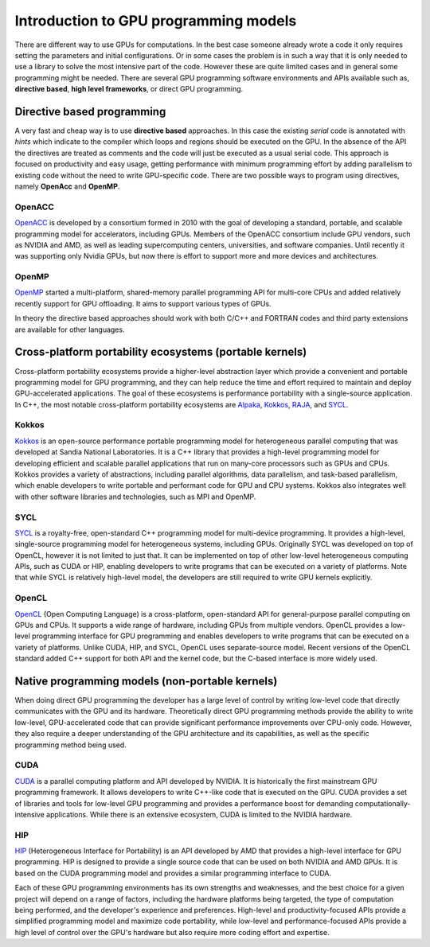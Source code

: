 .. _intro-to-gpu-prog-models:

Introduction to GPU programming models
================================

.. questions::

   - What are the key differences between different GPU programming approaches?
   - How should I choose which framework to use for my project?

.. objectives::

   - Understand basic examples in different GPU programming frameworks
   - Perform a quick cost-benefit analysis in the context of own code projects

.. instructor-note::

   - X min teaching
   - X min exercises

There are different way to use GPUs for computations. In the best case someone already wrote a code it only requires setting the parameters and initial configurations. Or in some cases the problem is in such a way that it is only needed to use a library to solve the most intensive part of the code. 
However these are quite limited cases and in general some programming might be needed. There are several GPU programming software environments and APIs available such as, **directive based**, **high level frameworks**, or direct GPU programming. 


Directive based programming
---------------------------

A very fast and cheap way is to use **directive based** approaches. In this case the existing *serial* code is annotated with *hints* which indicate to the compiler which loops and regions should be executed on the GPU. In the absence of the API the directives are treated as comments and the code will just be executed as a usual serial code.  This approach is focused on productivity and easy usage, getting performance with minimum programming effort  by adding parallelism to existing code without the need to write GPU-specific code. There are two possible ways to program using directives, namely **OpenAcc** and **OpenMP**.


OpenACC
~~~~~~~~

`OpenACC <https://www.openacc.org/>`_ is  developed by a consortium formed in 2010 with the goal of developing a standard, portable, and scalable programming model for accelerators, including GPUs. Members of the OpenACC consortium include GPU vendors, such as NVIDIA and AMD, as well as leading supercomputing centers, universities, and software companies. Until recently it was supporting only Nvidia GPUs, but now there is effort to support more and more devices and architectures.

OpenMP
~~~~~~~

`OpenMP <https://www.openmp.org/>`_ started a multi-platform, shared-memory parallel programming API for multi-core CPUs and added relatively recently support for GPU offloading. It aims to support various types of GPUs. 

In theory the directive based approaches should work with both C/C++ and FORTRAN codes and third party extensions are available for other languages. 

Cross-platform portability ecosystems (portable kernels)
--------------------------------------------------------

Cross-platform portability ecosystems provide a higher-level abstraction layer which provide a convenient and portable programming model for GPU programming, and they can help reduce the time and effort required to maintain and deploy GPU-accelerated applications. The goal of these ecosystems is performance portability with a single-source application. In C++, the most notable cross-platform portability ecosystems are `Alpaka <https://alpaka.readthedocs.io/>`_, `Kokkos <https://github.com/kokkos/kokkos>`_, `RAJA <https://github.com/LLNL/RAJA>`_, and `SYCL <https://www.khronos.org/sycl/>`_.

Kokkos
~~~~~~

`Kokkos <https://github.com/kokkos/kokkos>`_ is an open-source performance portable programming model for heterogeneous parallel computing that was developed at Sandia National Laboratories. It is a C++ library that provides a high-level programming model for developing efficient and scalable parallel applications that run on many-core processors such as GPUs and CPUs. Kokkos provides a variety of abstractions, including parallel algorithms, data parallelism, and task-based parallelism, which enable developers to write portable and performant code for GPU and CPU systems. Kokkos also integrates well with other software libraries and technologies, such as MPI and OpenMP.

SYCL
~~~~

`SYCL <https://www.khronos.org/sycl/>`_ is a royalty-free, open-standard C++ programming model for multi-device programming. It provides a high-level, single-source programming model for heterogeneous systems, including GPUs. Originally SYCL was developed on top of OpenCL, however it is not limited to just that. It can be implemented on top of other low-level heterogeneous computing APIs, such as CUDA or HIP, enabling developers to write programs that can be executed on a variety of platforms. Note that while SYCL is relatively high-level model, the developers are still required to write GPU kernels explicitly.

OpenCL
~~~~~~

`OpenCL <https://www.khronos.org/opencl/>`_ (Open Computing Language) is a cross-platform, open-standard API for general-purpose parallel computing on GPUs and CPUs. It supports a wide range of hardware, including GPUs from multiple vendors. OpenCL provides a low-level programming interface for GPU programming and enables developers to write programs that can be executed on a variety of platforms. Unlike CUDA, HIP, and SYCL, OpenCL uses separate-source model. Recent versions of the OpenCL standard added C++ support for both API and the kernel code, but the C-based interface is more widely used.

Native programming models (non-portable kernels)
------------------------------------------------

When doing direct GPU programming the developer has a large level of control by writing low-level code that directly communicates with the GPU and its hardware. Theoretically direct GPU programming methods provide the ability to write low-level, GPU-accelerated code that can provide significant performance improvements over CPU-only code. However, they also require a deeper understanding of the GPU architecture and its capabilities, as well as the specific programming method being used.

CUDA
~~~~

`CUDA <https://developer.nvidia.com/cuda-toolkit>`_ is a parallel computing platform and API developed by NVIDIA. It is historically the first mainstream GPU programming framework. It allows developers to write C++-like code that is executed on the GPU. CUDA provides a set of libraries and tools for low-level GPU programming and provides a performance boost for demanding computationally-intensive applications. While there is an extensive ecosystem, CUDA is limited to the NVIDIA hardware.

HIP
~~~

`HIP <https://github.com/ROCm-Developer-Tools/HIP>`_ (Heterogeneous Interface for Portability) is an API developed by AMD that provides a high-level interface for GPU programming. HIP is designed to provide a single source code that can be used on both NVIDIA and AMD GPUs. It is based on the CUDA programming model and provides a similar programming interface to CUDA.

Each of these GPU programming environments has its own strengths and weaknesses, and the best choice for a given project will depend on a range of factors, including the hardware platforms being targeted, the type of computation being performed, and the developer's experience and preferences. High-level and productivity-focused APIs provide a simplified programming model and  maximize code portability, while low-level and performance-focused APIs provide a high level of control over the GPU's hardware but also require more coding effort and expertise.


.. keypoints::

   - k1
   - k2
